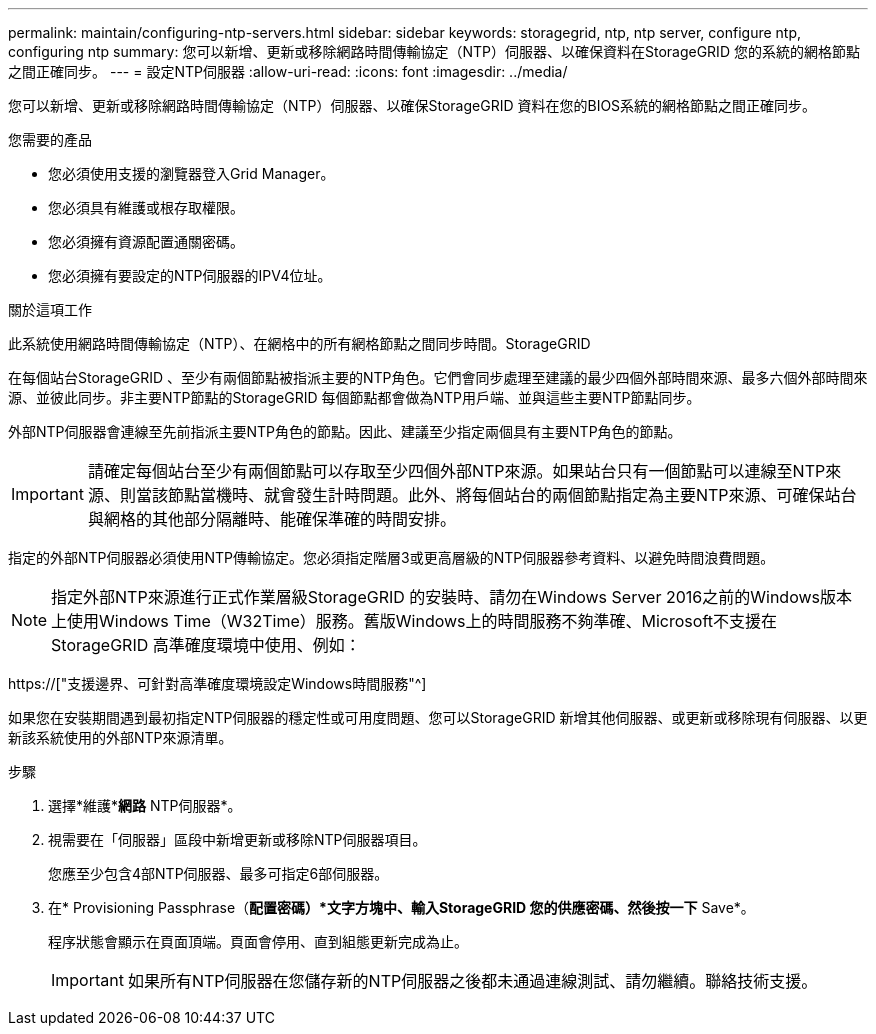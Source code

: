 ---
permalink: maintain/configuring-ntp-servers.html 
sidebar: sidebar 
keywords: storagegrid, ntp, ntp server, configure ntp, configuring ntp 
summary: 您可以新增、更新或移除網路時間傳輸協定（NTP）伺服器、以確保資料在StorageGRID 您的系統的網格節點之間正確同步。 
---
= 設定NTP伺服器
:allow-uri-read: 
:icons: font
:imagesdir: ../media/


[role="lead"]
您可以新增、更新或移除網路時間傳輸協定（NTP）伺服器、以確保StorageGRID 資料在您的BIOS系統的網格節點之間正確同步。

.您需要的產品
* 您必須使用支援的瀏覽器登入Grid Manager。
* 您必須具有維護或根存取權限。
* 您必須擁有資源配置通關密碼。
* 您必須擁有要設定的NTP伺服器的IPV4位址。


.關於這項工作
此系統使用網路時間傳輸協定（NTP）、在網格中的所有網格節點之間同步時間。StorageGRID

在每個站台StorageGRID 、至少有兩個節點被指派主要的NTP角色。它們會同步處理至建議的最少四個外部時間來源、最多六個外部時間來源、並彼此同步。非主要NTP節點的StorageGRID 每個節點都會做為NTP用戶端、並與這些主要NTP節點同步。

外部NTP伺服器會連線至先前指派主要NTP角色的節點。因此、建議至少指定兩個具有主要NTP角色的節點。


IMPORTANT: 請確定每個站台至少有兩個節點可以存取至少四個外部NTP來源。如果站台只有一個節點可以連線至NTP來源、則當該節點當機時、就會發生計時問題。此外、將每個站台的兩個節點指定為主要NTP來源、可確保站台與網格的其他部分隔離時、能確保準確的時間安排。

指定的外部NTP伺服器必須使用NTP傳輸協定。您必須指定階層3或更高層級的NTP伺服器參考資料、以避免時間浪費問題。


NOTE: 指定外部NTP來源進行正式作業層級StorageGRID 的安裝時、請勿在Windows Server 2016之前的Windows版本上使用Windows Time（W32Time）服務。舊版Windows上的時間服務不夠準確、Microsoft不支援在StorageGRID 高準確度環境中使用、例如：

https://["支援邊界、可針對高準確度環境設定Windows時間服務"^]

如果您在安裝期間遇到最初指定NTP伺服器的穩定性或可用度問題、您可以StorageGRID 新增其他伺服器、或更新或移除現有伺服器、以更新該系統使用的外部NTP來源清單。

.步驟
. 選擇*維護**網路* NTP伺服器*。
. 視需要在「伺服器」區段中新增更新或移除NTP伺服器項目。
+
您應至少包含4部NTP伺服器、最多可指定6部伺服器。

. 在* Provisioning Passphrase（*配置密碼）*文字方塊中、輸入StorageGRID 您的供應密碼、然後按一下* Save*。
+
程序狀態會顯示在頁面頂端。頁面會停用、直到組態更新完成為止。

+

IMPORTANT: 如果所有NTP伺服器在您儲存新的NTP伺服器之後都未通過連線測試、請勿繼續。聯絡技術支援。


